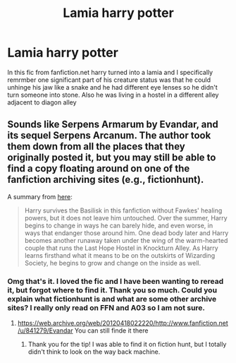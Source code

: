 #+TITLE: Lamia harry potter

* Lamia harry potter
:PROPERTIES:
:Author: Flowersarecool678
:Score: 4
:DateUnix: 1600804425.0
:DateShort: 2020-Sep-22
:FlairText: What's That Fic?
:END:
In this fic from fanfiction.net harry turned into a lamia and I specifically remrmber one significant part of his creature status was that he could unhinge his jaw like a snake and he had different eye lenses so he didn't turn someone into stone. Also he was living in a hostel in a different alley adjacent to diagon alley


** Sounds like Serpens Armarum by Evandar, and its sequel Serpens Arcanum. The author took them down from all the places that they originally posted it, but you may still be able to find a copy floating around on one of the fanfiction archiving sites (e.g., fictionhunt).

A summary from [[https://hpfanficscout.tumblr.com/post/118473214920/serpens-armarum-by-evandar][here]]:

#+begin_quote
  Harry survives the Basilisk in this fanfiction without Fawkes' healing powers, but it does not leave him untouched. Over the summer, Harry begins to change in ways he can barely hide, and even worse, in ways that endanger those around him. One dead body later and Harry becomes another runaway taken under the wing of the warm-hearted couple that runs the Last Hope Hostel in Knockturn Alley. As Harry learns firsthand what it means to be on the outskirts of Wizarding Society, he begins to grow and change on the inside as well.
#+end_quote
:PROPERTIES:
:Author: Adaire_
:Score: 3
:DateUnix: 1600821942.0
:DateShort: 2020-Sep-23
:END:

*** Omg that's it. I loved the fic and I have been wanting to reread it, but forgot where to find it. Thank you so much. Could you explain what fictionhunt is and what are some other archive sites? I really only read on FFN and A03 so I am not sure.
:PROPERTIES:
:Author: Flowersarecool678
:Score: 2
:DateUnix: 1600822418.0
:DateShort: 2020-Sep-23
:END:

**** [[https://web.archive.org/web/20120418022220/http://www.fanfiction.net/u/841279/Evandar]] You can still finde it there
:PROPERTIES:
:Author: IvE012345
:Score: 2
:DateUnix: 1605202486.0
:DateShort: 2020-Nov-12
:END:

***** Thank you for the tip! I was able to find it on fiction hunt, but I totally didn't think to look on the way back machine.
:PROPERTIES:
:Author: Flowersarecool678
:Score: 2
:DateUnix: 1605410788.0
:DateShort: 2020-Nov-15
:END:
